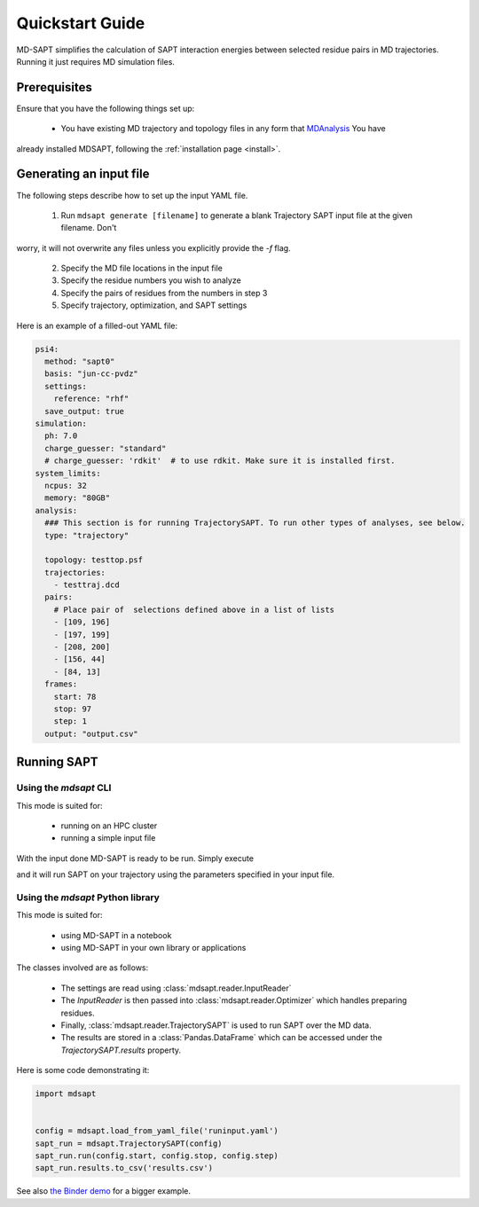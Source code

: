 Quickstart Guide
================

MD-SAPT simplifies the calculation of SAPT interaction energies between selected residue pairs in MD trajectories. Running it just requires MD simulation files.

Prerequisites
_____________

Ensure that you have the following things set up:

 - You have existing MD trajectory and topology files in any form that `MDAnalysis <https://mdanalysis.org>`_ You have
already installed MDSAPT, following the :ref:`installation page <install>`.

.. note:
    If your `PATH` environment variable is not set up to point to installed Python modules, then invoking `mdsapt` directly, as shown in this guide, may not work. In that case, try running `python3 -m mdsapt` instead.

.. _gen-input:
Generating an input file
________________________

The following steps describe how to set up the input YAML file.

 1. Run ``mdsapt generate [filename]`` to generate a blank Trajectory SAPT input file at the given filename. Don't
worry, it will not overwrite any files unless you explicitly provide the `-f` flag.

 2. Specify the MD file locations in the input file

 3. Specify the residue numbers you wish to analyze

 4. Specify the pairs of residues from the numbers in step 3

 5. Specify trajectory, optimization, and SAPT settings

Here is an example of a filled-out YAML file:

.. code-block:: yaml

    psi4:
      method: "sapt0"
      basis: "jun-cc-pvdz"
      settings:
        reference: "rhf"
      save_output: true
    simulation:
      ph: 7.0
      charge_guesser: "standard"
      # charge_guesser: 'rdkit'  # to use rdkit. Make sure it is installed first.
    system_limits:
      ncpus: 32
      memory: "80GB"
    analysis:
      ### This section is for running TrajectorySAPT. To run other types of analyses, see below.
      type: "trajectory"

      topology: testtop.psf
      trajectories:
        - testtraj.dcd
      pairs:
        # Place pair of  selections defined above in a list of lists
        - [109, 196]
        - [197, 199]
        - [208, 200]
        - [156, 44]
        - [84, 13]
      frames:
        start: 78
        stop: 97
        step: 1
      output: "output.csv"


Running SAPT
____________

Using the `mdsapt` CLI
^^^^^^^^^^^^^^^^^^^^^^

This mode is suited for:

 - running on an HPC cluster
 - running a simple input file

With the input done MD-SAPT is ready to be run. Simply execute

.. code-block:: bash
   mdsapt run [filename] [output]

and it will run SAPT on your trajectory using the parameters specified in your input file.

Using the `mdsapt` Python library
^^^^^^^^^^^^^^^^^^^^^^^^^^^^^^^^^

This mode is suited for:

 - using MD-SAPT in a notebook
 - using MD-SAPT in your own library or applications

The classes involved are as follows:

 - The settings are read using :class:`mdsapt.reader.InputReader`
 - The `InputReader` is then passed into :class:`mdsapt.reader.Optimizer` which handles preparing residues.
 - Finally, :class:`mdsapt.reader.TrajectorySAPT` is used to run SAPT over the MD data.
 - The results are stored in a :class:`Pandas.DataFrame` which can be accessed under the `TrajectorySAPT.results` property.

Here is some code demonstrating it:

.. code-block:: Python

    import mdsapt


    config = mdsapt.load_from_yaml_file('runinput.yaml')
    sapt_run = mdsapt.TrajectorySAPT(config)
    sapt_run.run(config.start, config.stop, config.step)
    sapt_run.results.to_csv('results.csv')

See also `the Binder demo <https://mybinder.org/v2/gh/calpolyccg/MDSAPT_demo/master?labpath=MD-SAPT_demo.ipynb>`_ for a bigger example.

